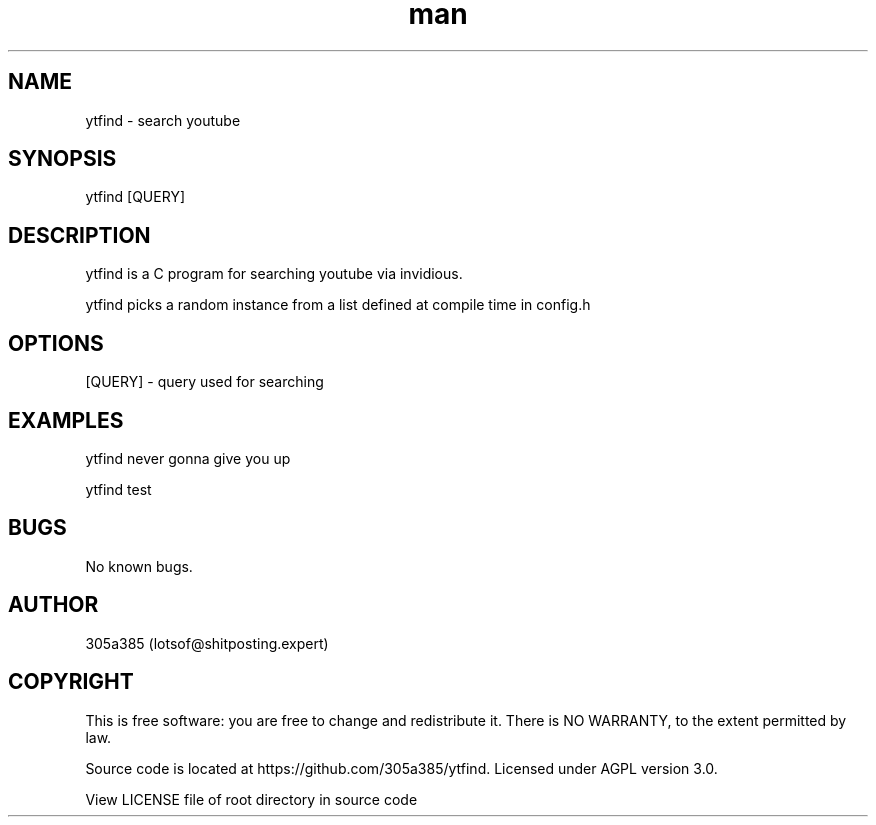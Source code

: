 .\" Manpage for ytfind.
.\" Contact lotsof@shitposting.expert to correct errors or typos.
.TH man 1 "21 May 2023" "1.0" "ytfind man page"
.SH NAME
ytfind \- search youtube
.SH SYNOPSIS
ytfind [QUERY]
.SH DESCRIPTION
ytfind is a C program for searching youtube via invidious.

ytfind picks a random instance from a list defined at compile time in config.h
.SH OPTIONS
[QUERY] - query used for searching
.SH EXAMPLES
ytfind never gonna give you up

ytfind test

.SH BUGS
No known bugs.
.SH AUTHOR
305a385 (lotsof@shitposting.expert)
.SH COPYRIGHT
This  is  free  software:  you  are free to change and redistribute it.  There is NO WARRANTY, to the extent permitted by law.

Source code is located at https://github.com/305a385/ytfind. Licensed under AGPL version 3.0.

View LICENSE file of root directory in source code
